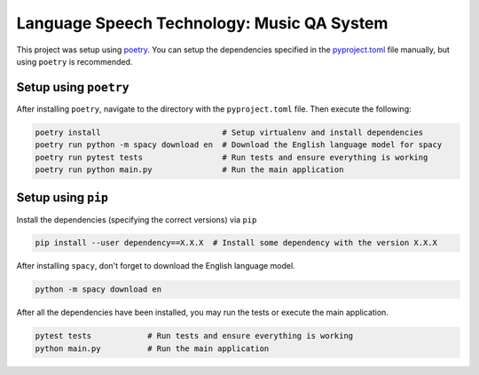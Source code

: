 Language Speech Technology: Music QA System
===========================================
|Python Versions|

This project was setup using `poetry`_. You can setup the dependencies specified in the `pyproject.toml`_ file manually, but using ``poetry`` is recommended.

Setup using ``poetry``
--------------------
After installing ``poetry``, navigate to the directory with the ``pyproject.toml`` file. Then execute the following:

.. code:: sh

   poetry install                          # Setup virtualenv and install dependencies
   poetry run python -m spacy download en  # Download the English language model for spacy
   poetry run pytest tests                 # Run tests and ensure everything is working
   poetry run python main.py               # Run the main application

Setup using ``pip``
-----------------
Install the dependencies (specifying the correct versions) via ``pip``

.. code:: sh

   pip install --user dependency==X.X.X  # Install some dependency with the version X.X.X

After installing ``spacy``, don't forget to download the English language model.
   
.. code:: sh

   python -m spacy download en

After all the dependencies have been installed, you may run the tests or execute the main application.

.. code:: sh

   pytest tests            # Run tests and ensure everything is working
   python main.py          # Run the main application

.. |Python Versions| image:: https://img.shields.io/badge/python-3.5-blue.svg
.. _pyproject.toml: ./pyproject.toml
.. _poetry: https://poetry.eustace.io/
